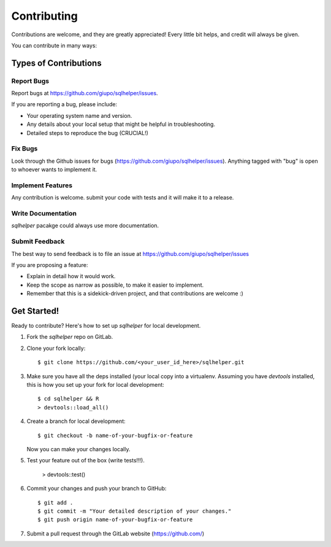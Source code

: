 ============
Contributing
============

Contributions are welcome, and they are greatly appreciated! Every
little bit helps, and credit will always be given.

You can contribute in many ways:

Types of Contributions
----------------------

Report Bugs
~~~~~~~~~~~

Report bugs at https://github.com/giupo/sqlhelper/issues.

If you are reporting a bug, please include:

* Your operating system name and version.
* Any details about your local setup that might be helpful in troubleshooting.
* Detailed steps to reproduce the bug (CRUCIAL!)

Fix Bugs
~~~~~~~~

Look through the Github issues for bugs
(https://github.com/giupo/sqlhelper/issues).
Anything tagged with "bug" is open to whoever wants to implement it.

Implement Features
~~~~~~~~~~~~~~~~~~

Any contribution is welcome. submit your code with tests and it will make it to
a release.

Write Documentation
~~~~~~~~~~~~~~~~~~~

`sqlhelper` pacakge could always use more documentation.

Submit Feedback
~~~~~~~~~~~~~~~

The best way to send feedback is to file an issue at https://github.com/giupo/sqlhelper/issues

If you are proposing a feature:

* Explain in detail how it would work.
* Keep the scope as narrow as possible, to make it easier to implement.
* Remember that this is a sidekick-driven project, and that contributions
  are welcome :)

Get Started!
------------

Ready to contribute? Here's how to set up `sqlhelper` for local development.

1. Fork the `sqlhelper` repo on GitLab.
2. Clone your fork locally::

    $ git clone https://github.com/<your_user_id_here>/sqlhelper.git

3. Make sure you have all the deps installed (your local copy into a virtualenv. Assuming you have `devtools` installed, this is how you set up your fork for local development::

    $ cd sqlhelper && R
    > devtools::load_all()

4. Create a branch for local development::

    $ git checkout -b name-of-your-bugfix-or-feature

   Now you can make your changes locally.

5. Test your feature out of the box (write tests!!!).

    > devtools::test()

6. Commit your changes and push your branch to GitHub::

    $ git add .
    $ git commit -m "Your detailed description of your changes."
    $ git push origin name-of-your-bugfix-or-feature

7. Submit a pull request through the GitLab website (https://github.com/)

